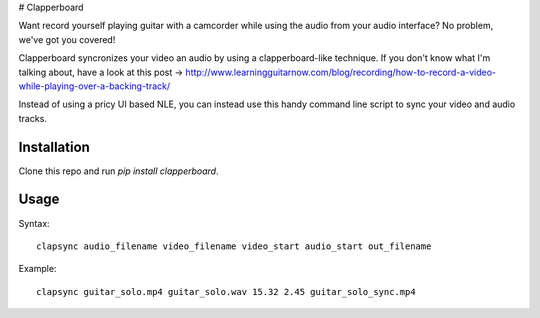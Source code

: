 # Clapperboard

Want record yourself playing guitar with a camcorder while using the audio from
your audio interface? No problem, we've got you covered!

Clapperboard syncronizes your video an audio by using a clapperboard-like
technique. If you don't know what I'm talking about, have a look at this post
-> http://www.learningguitarnow.com/blog/recording/how-to-record-a-video-while-playing-over-a-backing-track/

Instead of using a pricy UI based NLE, you can instead use this handy command
line script to sync your video and audio tracks.

Installation
============

Clone this repo and run `pip install clapperboard`.

Usage
=====

Syntax::

  clapsync audio_filename video_filename video_start audio_start out_filename

Example::

  clapsync guitar_solo.mp4 guitar_solo.wav 15.32 2.45 guitar_solo_sync.mp4
